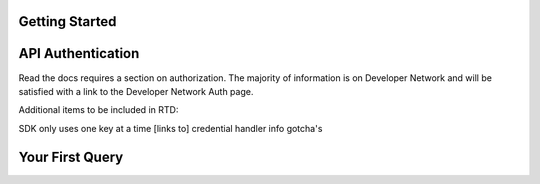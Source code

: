 .. _getting-started:

Getting Started
================================

API Authentication
==================

Read the docs requires a section on authorization. The majority of information is on Developer Network and will be satisfied with a link to the Developer Network Auth page.

Additional items to be included in RTD:

SDK only uses one key at a time
[links to] credential handler info
gotcha's


Your First Query
================
